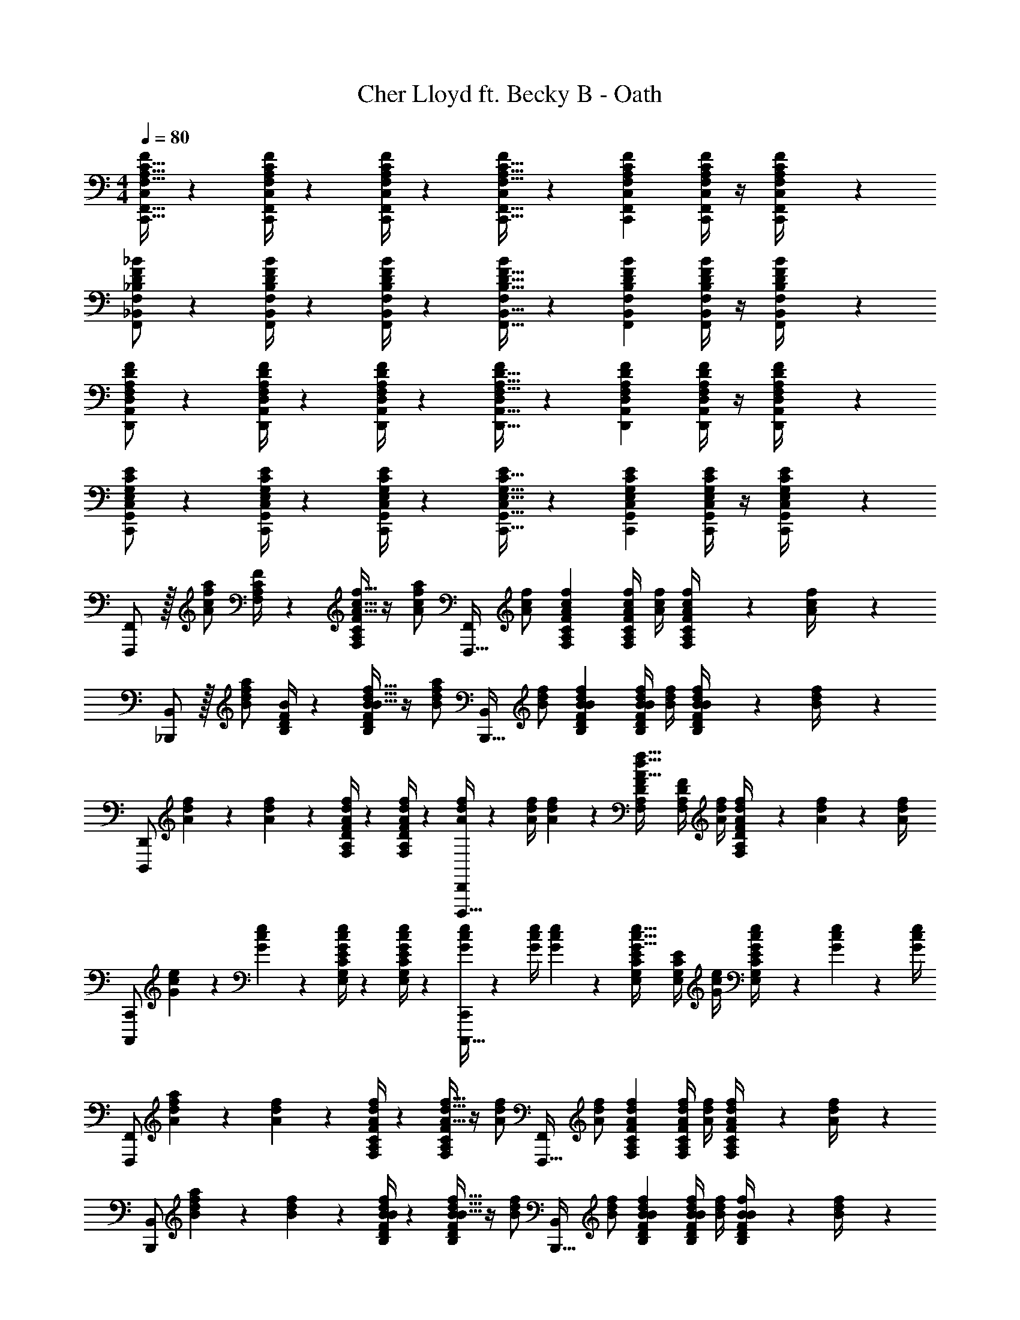 X: 1
T: Cher Lloyd ft. Becky B - Oath
Z: ABC Generated by Starbound Composer
L: 1/4
M: 4/4
Q: 1/4=80
K: C
[C,,15/32F,,15/32F,15/32A,15/32C15/32C,/2F/2] z89/288 [C,,/4F,,/4C,/4F,/4A,/4C/4F/4] z/126 [C,/4F/4C,,/4F,,/4F,/4A,/4C/4] z31/63 [C,,15/32F,,15/32F,15/32A,15/32C15/32C,/2F/2] z107/370 [z3/14C,,2/9F,,2/9C,2/9F,2/9A,2/9C2/9F2/9] [C,/4F/4C,,/4F,,/4F,/4A,/4C/4] z/4 [C,2/9F2/9C,,/4F,,/4F,/4A,/4C/4] z19/36 
[F,,/2_B,,/2_B,/2D/2F/2F,15/28_B15/28] z5/18 [F,,/4B,,/4F,/4B,/4D/4F/4B/4] z/126 [F,/4B/4F,,/4B,,/4B,/4D/4F/4] z31/63 [F,,15/32B,,15/32B,15/32D15/32F15/32F,/2B/2] z107/370 [z3/14F,,2/9B,,2/9F,2/9B,2/9D2/9F2/9B2/9] [F,/4B/4F,,/4B,,/4B,/4D/4F/4] z/4 [F,2/9B2/9F,,/4B,,/4B,/4D/4F/4] z19/36 
[D,,/2A,,/2F,/2A,/2D/2D,15/28F15/28] z5/18 [D,,/4A,,/4D,/4F,/4A,/4D/4F/4] z/126 [D,/4F/4D,,/4A,,/4F,/4A,/4D/4] z31/63 [D,,15/32A,,15/32F,15/32A,15/32D15/32D,/2F/2] z107/370 [z3/14D,,2/9A,,2/9D,2/9F,2/9A,2/9D2/9F2/9] [D,/4F/4D,,/4A,,/4F,/4A,/4D/4] z/4 [D,2/9F2/9D,,/4A,,/4F,/4A,/4D/4] z19/36 
[C,,/2G,,/2E,/2G,/2C/2C,15/28E15/28] z5/18 [C,,/4G,,/4C,/4E,/4G,/4C/4E/4] z/126 [C,/4E/4C,,/4G,,/4E,/4G,/4C/4] z31/63 [C,,15/32G,,15/32E,15/32G,15/32C15/32C,/2E/2] z107/370 [z3/14C,,2/9G,,2/9C,2/9E,2/9G,2/9C2/9E2/9] [C,/4E/4C,,/4G,,/4E,/4G,/4C/4] z/4 [C,2/9C,,/4G,,/4E,/4G,/4C/4E/4] z19/36 
[F,,,/2F,,15/28] z/32 [z71/288A/2c/2f/2a/2] [F,/4A,/4C/4F/4] z/126 [F/4F,/4A,/4C/4A15/32c15/32f15/32] z/4 [z61/252A/2c/2f/2a/2] [z65/252F,,,15/32F,,/2] [A/2c/2f/2] [z3/14F,2/9A,2/9C2/9F2/9A2/9c2/9f2/9] [F/4A/4c/4f/4F,/4A,/4C/4] [A/4c/4f/4] [F2/9A2/9c2/9f2/9F,/4A,/4C/4] z/36 [f2/9A/4c/4] z5/18 
[_B,,,/2B,,15/28] z/32 [z71/288B/2d/2f/2a/2] [B,/4D/4F/4B/4] z/126 [B/4B,/4D/4F/4B15/32d15/32f15/32] z/4 [z61/252B/2d/2f/2a/2] [z65/252B,,,15/32B,,/2] [B/2d/2f/2] [z3/14B,2/9D2/9F2/9B2/9B2/9d2/9f2/9] [B/4B/4d/4f/4B,/4D/4F/4] [B/4d/4f/4] [B2/9B2/9d2/9f2/9B,/4D/4F/4] z/36 [f2/9B/4d/4] z5/18 
[z7/24D,,,/2D,,15/28] [A2/9d2/9f2/9] z5/288 [A2/9d2/9f2/9] z7/288 [F,/4A,/4D/4F/4A/4d/4f/4] z/126 [F/4F,/4A,/4D/4A13/18d13/18f13/18] z31/63 [A/4d/4f/4D,,,15/32D,,/2] z/126 [z61/252A/4d/4f/4] [A2/9d2/9f2/9] z/28 [z3/14F,2/9A,2/9D2/9F2/9A15/32d15/32f15/32] [F/4F,/4A,/4D/4] [A/4d/4f/4] [F2/9A2/9d2/9f2/9F,/4A,/4D/4] z/36 [A2/9d2/9f2/9] z/36 [f/4A/4d/4] 
[z7/24C,,,/2C,,15/28] [G2/9c2/9e2/9] z5/288 [G2/9c2/9e2/9] z7/288 [E,/4G,/4C/4E/4G/4c/4e/4] z/126 [E/4E,/4G,/4C/4G13/18c13/18e13/18] z31/63 [G/4c/4e/4C,,,15/32C,,/2] z/126 [z61/252G/4c/4e/4] [G2/9c2/9e2/9] z/28 [z3/14E,2/9G,2/9C2/9E2/9G15/32c15/32e15/32] [E/4E,/4G,/4C/4] [G/4c/4e/4] [E2/9G2/9c2/9e2/9E,/4G,/4C/4] z/36 [G2/9c2/9e2/9] z/36 [e/4G/4c/4] 
[z7/24F,,,/2F,,15/28] [A2/9d2/9f2/9a2/9] z5/288 [A2/9d2/9f2/9] z7/288 [F,/4A,/4C/4F/4A/4d/4f/4] z/126 [F/4F,/4A,/4C/4A15/32d15/32f15/32] z/4 [z61/252A/2d/2f/2] [z65/252F,,,15/32F,,/2] [A/2d/2f/2] [z3/14F,2/9A,2/9C2/9F2/9A2/9d2/9f2/9] [F/4A/4d/4f/4F,/4A,/4C/4] [A/4d/4f/4] [F2/9A2/9d2/9f2/9F,/4A,/4C/4] z/36 [f2/9A/4d/4] z5/18 
[z7/24B,,,/2B,,15/28] [B2/9d2/9f2/9a2/9] z5/288 [B2/9d2/9f2/9] z7/288 [B,/4D/4F/4B/4B/4d/4f/4] z/126 [B/4B,/4D/4F/4B15/32d15/32f15/32] z/4 [z61/252B/2d/2f/2] [z65/252B,,,15/32B,,/2] [B/2d/2f/2] [z3/14B,2/9D2/9F2/9B2/9B2/9d2/9f2/9] [B/4B/4d/4f/4B,/4D/4F/4] [B/4f/4d/4] [B2/9B2/9f2/9B,/4D/4F/4] z/36 [f2/9B/4d/4] z5/18 
[z7/24D,,,/2D,,15/28] [F2/9A2/9d2/9f2/9] z5/288 [F2/9A2/9d2/9f2/9] z7/288 [F,/4A,/4D/4F/4F/4A/4d/4f/4] z/126 [F/4F,/4A,/4D/4F13/18A13/18d13/18f13/18] z31/63 [F/4A/4d/4f/4D,,,15/32D,,/2] z/126 [z61/252F/4A/4d/4f/4] [F2/9A2/9d2/9f2/9] z/28 [z3/14F,2/9A,2/9D2/9F2/9F2/9A2/9d2/9f2/9] [F/4F/4A/4d/4f/4F,/4A,/4D/4] [z/4F15/32A15/32d15/32f15/32] [F2/9F,/4A,/4D/4] z/36 [f/2F/2A/2d/2] 
[C,,,/2C,,15/28] z/32 [E2/9G2/9c2/9e2/9] z7/288 [E,/4G,/4C/4E/4E/4G/4c/4e/4] z/126 [z55/224E/4E/4G/4c/4e/4E,/4G,/4C/4] [E2/9G2/9c2/9e2/9] z40/1241 [E2/9G2/9c2/9e2/9] z5/252 [E/4G/4c/4e/4C,,,15/32C,,/2] z/126 [E/2G/2c/2e/2] [z3/14E,2/9G,2/9C2/9E2/9e15/32E/2G/2c/2] [E/4E,/4G,/4C/4] z/4 [E2/9E,/4G,/4C/4] z/36 [e/2E/2G/2c/2] 
[F,,,/2F,,15/28] z/32 [F,,3/4F,3/4F3/4A3/4c3/4f3/4] [C,,13/18C,13/18F13/18A13/18c13/18] z40/1241 [z5/7B,,,13/18B,,13/18F13/18A13/18B13/18] [A,,,13/18A,,13/18F13/18A13/18] z/36 [A,,,11/24F11/24A,,/2A/2] z/24 
[B,,,/2B,,15/28] z/32 [F,,3/4F,3/4F3/4B3/4d3/4f3/4] [C,,13/18C,13/18F13/18c13/18] z40/1241 [B/28B,,,13/18B,,13/18F13/18A13/18] z19/28 [A,,,13/18A,,13/18F13/18A13/18] z/36 [A,,,11/24F11/24A,,/2A/2] z/24 
[D,,,/2D,,15/28] z/32 [F,,3/4F,3/4F3/4A3/4d3/4f3/4] [C,,13/18C,13/18F13/18A13/18c13/18] z40/1241 [z5/7B,,,13/18B,,13/18F13/18A13/18B13/18] [A,,,13/18A,,13/18F13/18A13/18] z/36 [A,,,11/24F11/24A11/24A,,/2] z/24 
[z17/32C,,,15/28C,,15/28] C,,,/2 z/224 [C,,,15/32C,,15/32] z/32 [C,,,11/24F/2] z/24 F2/9 z5/252 G15/32 z/288 G/2 G/2 z/4 
[z17/32F,,A,,C,F,] [A,2/9C2/9F2/9] z7/288 [A,/4C/4F/4] z/126 [z55/224A,/4C/4F/4F,,31/32A,,31/32C,31/32F,31/32] [A,15/32C15/32F15/32A15/32] z/36 [A,/4C/4F/4] z/126 [z61/252A,/4C/4F/4F,,31/32A,,31/32C,31/32F,31/32] [A,2/9C2/9F2/9] z/28 [z3/14A,2/9C2/9F2/9] [z/4A,/2C/2F/2A/2] [z/4F,,31/32A,,31/32C,31/32F,31/32] [G15/32A,/2C/2F/2] z9/32 
[z17/32B,,,D,,F,,B,,] [B,2/9D2/9F2/9] z7/288 [B,/4D/4F/4] z/126 [z55/224B,/4D/4F/4B,,,31/32D,,31/32F,,31/32B,,31/32] [B,15/32D15/32F15/32A15/32] z/36 [B,/4D/4F/4] z/126 [z61/252B,/4D/4F/4B,,,31/32D,,31/32F,,31/32B,,31/32] [B,2/9D2/9F2/9] z/28 [z3/14B,2/9D2/9F2/9] [z/4B,/2D/2F/2A/2] [z/4D,,31/32F,,31/32B,,31/32] [G15/32B,/2D/2F/2] z9/32 
[z17/32D,,F,,A,,D,] [A,2/9D2/9F2/9] z7/288 [A,/4D/4F/4] z/126 [z55/224A,/4D/4F/4D,,31/32F,,31/32A,,31/32D,31/32] [A,15/32D15/32F15/32A15/32] z/36 [A,/4D/4F/4] z/126 [z61/252A,/4D/4F/4D,,31/32F,,31/32A,,31/32D,31/32] [A,2/9D2/9F2/9] z/28 [z3/14A,2/9D2/9F2/9] [z/4A,/2D/2F/2A/2] [z/4D,,31/32F,,31/32A,,31/32D,31/32] [G15/32A,/2D/2F/2] z9/32 
[z17/32C,,E,,G,,C,] [C11/24c/2] z22/477 [F,11/24F15/32C,,31/32E,,31/32G,,31/32C,31/32] z/24 [C11/24c/2] z/24 [F,11/24F/2C,,31/32E,,31/32G,,31/32C,31/32] z/24 [z3/14C,7/32C2/9] [z/4B,13/28B/2] [z/4C,,31/32E,,31/32G,,31/32C,31/32] [A,4/9A4/9] z11/36 
[z17/32F,,A,,C,F,] [A,2/9C2/9F2/9] z7/288 [A,/4C/4F/4] z/126 [z55/224A,/4C/4F/4F,,31/32A,,31/32C,31/32F,31/32] [A,15/32C15/32F15/32A15/32] z/36 [A,/4C/4F/4] z/126 [z61/252A,/4C/4F/4F,,31/32A,,31/32C,31/32F,31/32] [A,2/9C2/9F2/9] z/28 [z3/14A,2/9C2/9F2/9] [z/4A,/2C/2F/2A/2] [z/4F,,31/32A,,31/32C,31/32F,31/32] [G15/32A,/2C/2F/2] z9/32 
[z17/32B,,,D,,F,,B,,] [B,2/9D2/9F2/9] z7/288 [B,/4D/4F/4] z/126 [z55/224B,/4D/4F/4B,,,31/32D,,31/32F,,31/32B,,31/32] [B,15/32D15/32F15/32A15/32] z/36 [B,/4D/4F/4] z/126 [z61/252B,/4D/4F/4B,,,31/32D,,31/32F,,31/32B,,31/32] [B,2/9D2/9F2/9] z/28 [z3/14B,2/9D2/9F2/9] [z/4B,/2D/2F/2A/2] [z/4D,,31/32F,,31/32B,,31/32] [G15/32B,/2D/2F/2] z9/32 
[z17/32D,,F,,A,,D,] [A,2/9D2/9F2/9] z7/288 [A,/4D/4F/4] z/126 [z55/224A,/4D/4F/4D,,31/32F,,31/32A,,31/32D,31/32] [A,15/32D15/32F15/32A15/32] z/36 [A,/4D/4F/4] z/126 [z61/252A,/4D/4F/4D,,31/32F,,31/32A,,31/32D,31/32] [A,2/9D2/9F2/9] z/28 [z3/14A,2/9D2/9F2/9] [z/4A,/2D/2F/2A/2] [z/4D,,31/32F,,31/32A,,31/32D,31/32] [G15/32A,/2D/2F/2] z9/32 
[z17/32C,,E,,G,,C,] [C11/24c/2] z22/477 [F,11/24F15/32C,,31/32E,,31/32G,,31/32C,31/32] z/24 [C11/24c/2] z/24 [F,11/24F/2C,,31/32E,,31/32G,,31/32C,31/32] z/24 [z3/14C,7/32C2/9] [z/4B,13/28B/2] [z/4C,,31/32E,,31/32G,,31/32C,31/32] [A,4/9A15/32] z11/36 
[C,,/2F,,/2F,/2A,/2C/2C,15/28F15/28] z5/18 [C,,/4F,,/4C,/4F,/4A,/4C/4F/4] z/126 [C,/4F/4C,,/4F,,/4F,/4A,/4C/4] z31/63 [C,,15/32F,,15/32F,15/32A,15/32C15/32C,/2F/2] z107/370 [z3/14C,,2/9F,,2/9C,2/9F,2/9A,2/9C2/9F2/9] [C,/4F/4C,,/4F,,/4F,/4A,/4C/4] z/4 [C,2/9F2/9C,,/4F,,/4F,/4A,/4C/4] z19/36 
[F,,/2B,,/2B,/2D/2F/2F,15/28B15/28] z5/18 [F,,/4B,,/4F,/4B,/4D/4F/4B/4] z/126 [F,/4B/4F,,/4B,,/4B,/4D/4F/4] z31/63 [F,,15/32B,,15/32B,15/32D15/32F15/32F,/2B/2] z107/370 [z3/14F,,2/9B,,2/9F,2/9B,2/9D2/9F2/9B2/9] [F,/4B/4F,,/4B,,/4B,/4D/4F/4] z/4 [F,2/9B2/9F,,/4B,,/4B,/4D/4F/4] z19/36 
[D,,/2A,,/2F,/2A,/2D/2D,15/28F15/28] z5/18 [D,,/4A,,/4D,/4F,/4A,/4D/4F/4] z/126 [D,/4F/4D,,/4A,,/4F,/4A,/4D/4] z31/63 [D,,15/32A,,15/32F,15/32A,15/32D15/32D,/2F/2] z107/370 [z3/14D,,2/9A,,2/9D,2/9F,2/9A,2/9D2/9F2/9] [D,/4F/4D,,/4A,,/4F,/4A,/4D/4] z/4 [D,2/9F2/9D,,/4A,,/4F,/4A,/4D/4] z19/36 
[C,,/2G,,/2E,/2G,/2C/2C,15/28E15/28] z5/18 [C,,/4G,,/4C,/4E,/4G,/4C/4E/4] z/126 [C,/4E/4C,,/4G,,/4E,/4G,/4C/4] z31/63 [C,,15/32G,,15/32E,15/32G,15/32C15/32C,/2E/2] z107/370 [z3/14C,,2/9G,,2/9C,2/9E,2/9G,2/9C2/9E2/9] [C,/4E/4C,,/4G,,/4E,/4G,/4C/4] z/4 [C,,/4G,,/4C,/4E,/4G,/4C/4E/4] 
